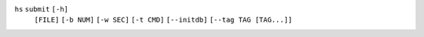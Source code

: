 ``hs`` ``submit`` ``[-h]``
    ``[FILE]`` ``[-b NUM]`` ``[-w SEC]`` ``[-t CMD]`` ``[--initdb]``
    ``[--tag TAG [TAG...]]``
